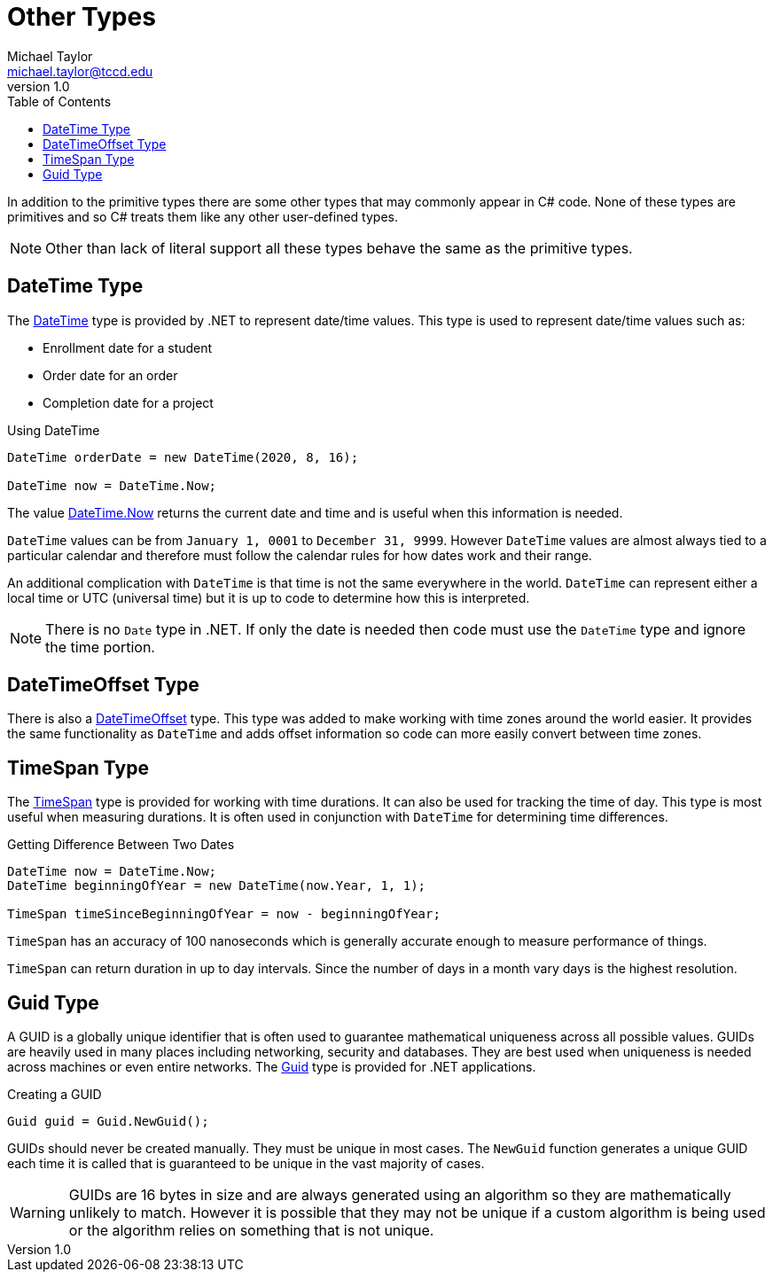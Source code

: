 = Other Types
Michael Taylor <michael.taylor@tccd.edu>
v1.0
:toc:

In addition to the primitive types there are some other types that may commonly appear in C# code. None of these types are primitives and so C# treats them like any other user-defined types. 

NOTE: Other than lack of literal support all these types behave the same as the primitive types.

== DateTime Type

The https://docs.microsoft.com/en-us/dotnet/api/system.datetime[DateTime] type is provided by .NET to represent date/time values. This type is used to represent date/time values such as:

* Enrollment date for a student
* Order date for an order
* Completion date for a project

.Using DateTime
[source,csharp]
----
DateTime orderDate = new DateTime(2020, 8, 16);

DateTime now = DateTime.Now;
----

The value https://docs.microsoft.com/en-us/dotnet/api/system.datetime.now[DateTime.Now] returns the current date and time and is useful when this information is needed. 

`DateTime` values can be from `January 1, 0001` to `December 31, 9999`. However `DateTime` values are almost always tied to a particular calendar and therefore must follow the calendar rules for how dates work and their range.

An additional complication with `DateTime` is that time is not the same everywhere in the world. `DateTime` can represent either a local time or UTC (universal time) but it is up to code to determine how this is interpreted.

NOTE: There is no `Date` type in .NET. If only the date is needed then code must use the `DateTime` type and ignore the time portion.

== DateTimeOffset Type

There is also a https://docs.microsoft.com/en-us/dotnet/api/system.datetimeoffset[DateTimeOffset] type. This type was added to make working with time zones around the world easier. It provides the same functionality as `DateTime` and adds offset information so code can more easily convert between time zones.

== TimeSpan Type

The https://docs.microsoft.com/en-us/dotnet/api/system.timespan[TimeSpan] type is provided for working with time durations. It can also be used for tracking the time of day. This type is most useful when measuring durations. It is often used in conjunction with `DateTime` for determining time differences.

.Getting Difference Between Two Dates
[source,csharp]
----
DateTime now = DateTime.Now;
DateTime beginningOfYear = new DateTime(now.Year, 1, 1);

TimeSpan timeSinceBeginningOfYear = now - beginningOfYear;
----

`TimeSpan` has an accuracy of 100 nanoseconds which is generally accurate enough to measure performance of things. 

`TimeSpan` can return duration in up to day intervals. Since the number of days in a month vary days is the highest resolution.

== Guid Type

A GUID is a globally unique identifier that is often used to guarantee mathematical uniqueness across all possible values. GUIDs are heavily used in many places including networking, security and databases. They are best used when uniqueness is needed across machines or even entire networks. The https://docs.microsoft.com/en-us/dotnet/api/system.guid[Guid] type is provided for .NET applications.

.Creating a GUID
[source,csharp]
----
Guid guid = Guid.NewGuid();
----

GUIDs should never be created manually. They must be unique in most cases. The `NewGuid` function generates a unique GUID each time it is called that is guaranteed to be unique in the vast majority of cases. 

WARNING: GUIDs are 16 bytes in size and are always generated using an algorithm so they are mathematically unlikely to match. However it is possible that they may not be unique if a custom algorithm is being used or the algorithm relies on something that is not unique.

